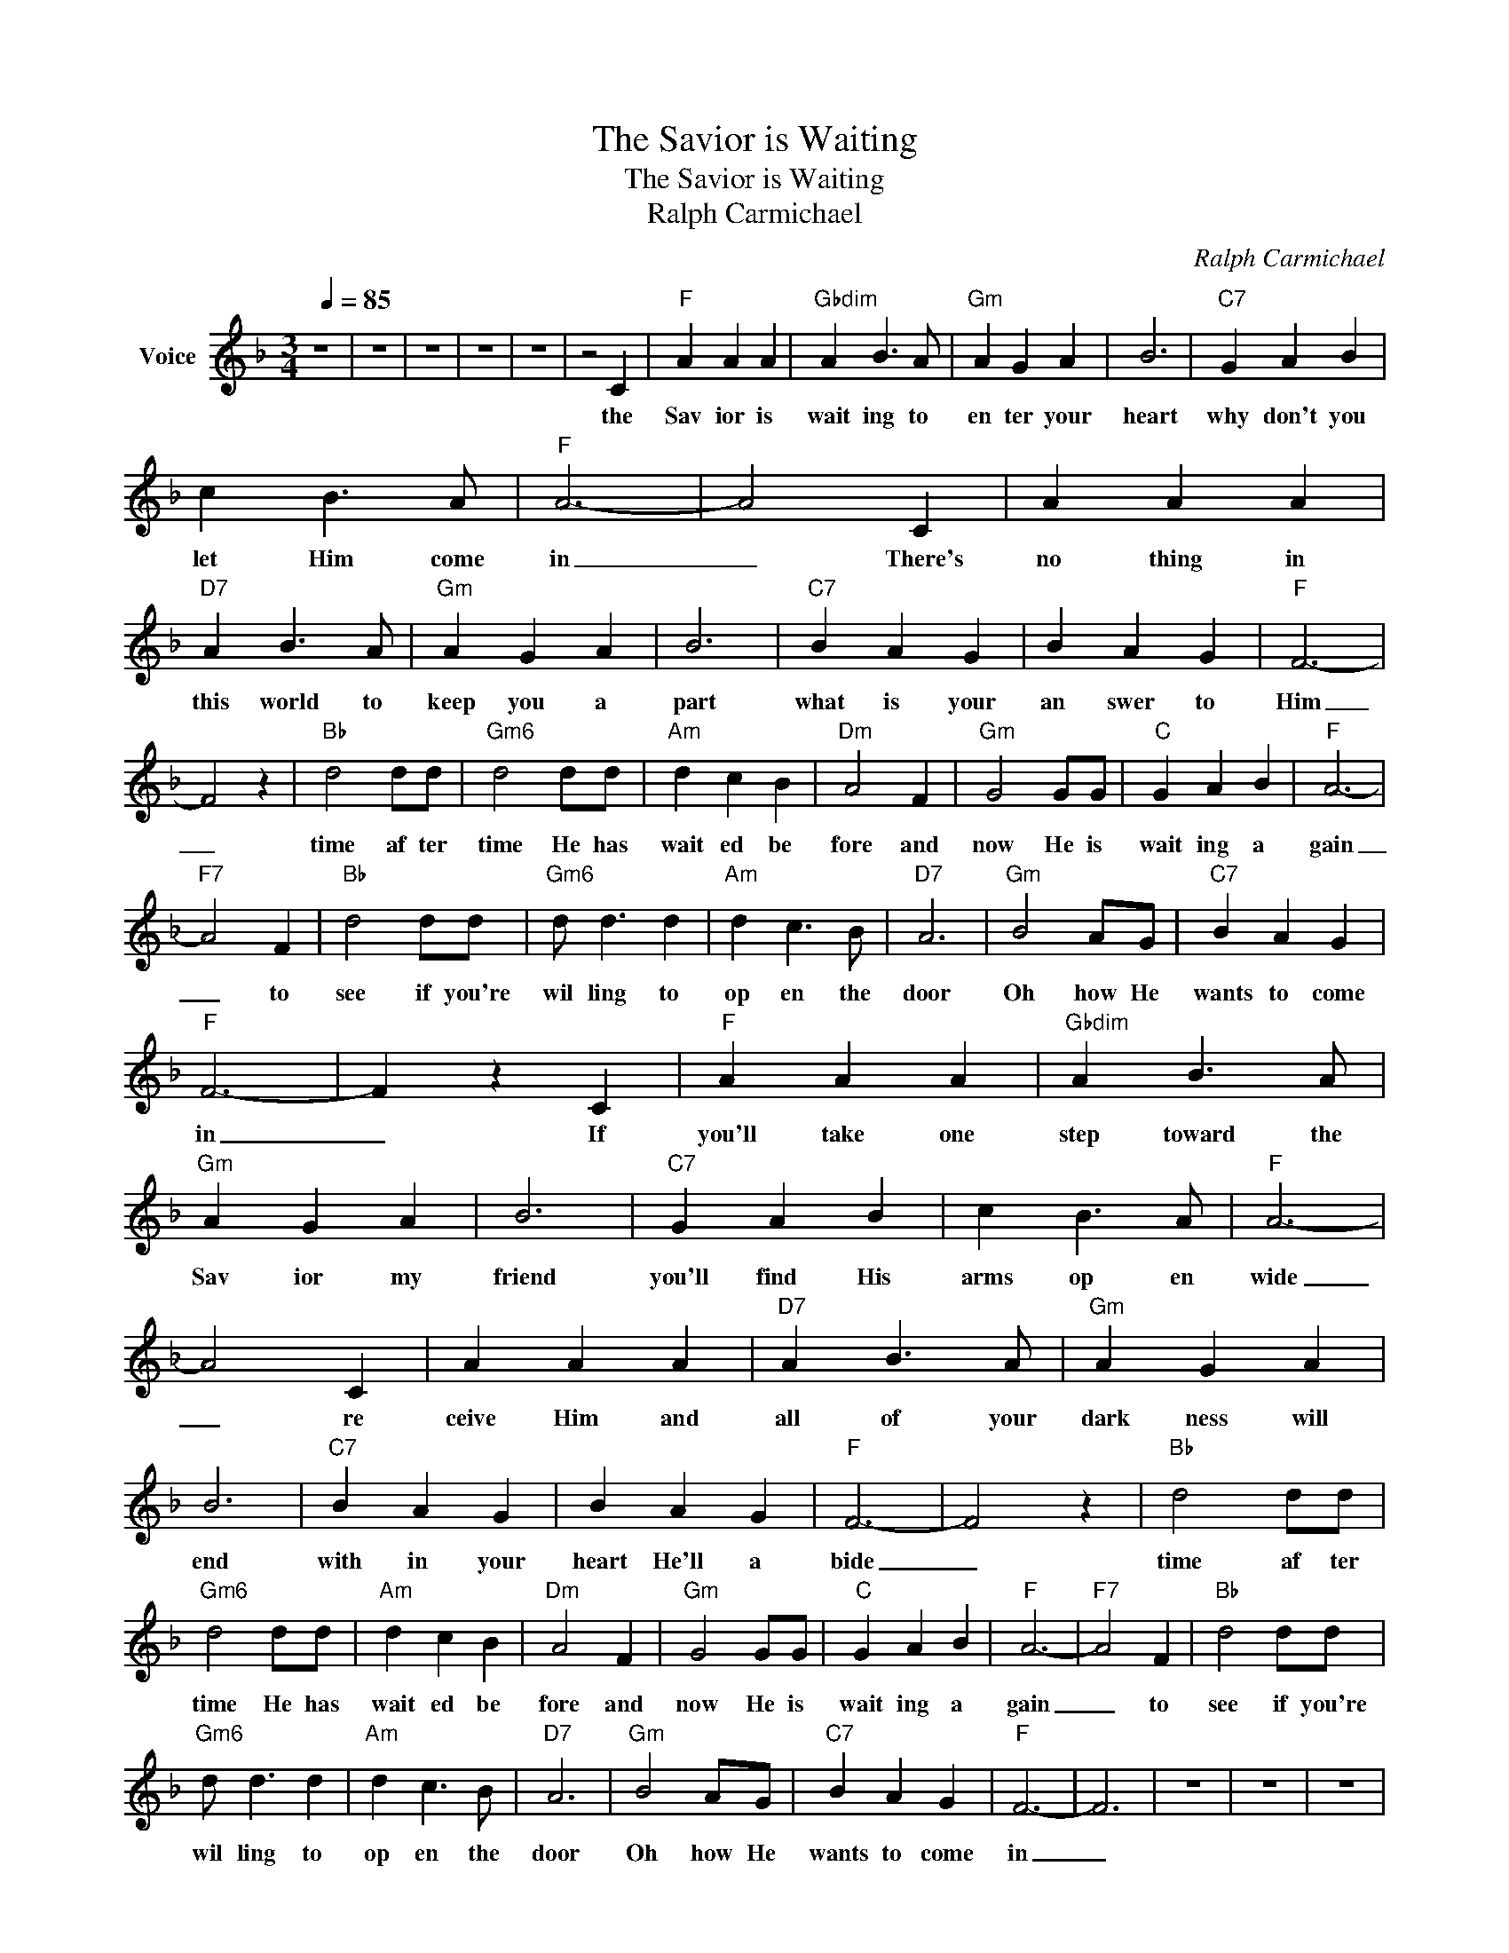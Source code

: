 X:1
T:The Savior is Waiting
T:The Savior is Waiting
T:Ralph Carmichael
C:Ralph Carmichael
Z:All Rights Reserved
L:1/4
Q:1/4=85
M:3/4
K:F
V:1 treble nm="Voice"
%%MIDI channel 4
%%MIDI program 54
V:1
 z3 | z3 | z3 | z3 | z3 | z2 C |"F" A A A |"Gbdim" A B3/2 A/ |"Gm" A G A | B3 |"C7" G A B | %11
w: |||||the|Sav ior is|wait ing to|en ter your|heart|why don't you|
 c B3/2 A/ |"F" A3- | A2 C | A A A |"D7" A B3/2 A/ |"Gm" A G A | B3 |"C7" B A G | B A G |"F" F3- | %21
w: let Him come|in|_ There's|no thing in|this world to|keep you a|part|what is your|an swer to|Him|
 F2 z |"Bb" d2 d/d/ |"Gm6" d2 d/d/ |"Am" d c B |"Dm" A2 F |"Gm" G2 G/G/ |"C" G A B |"F" A3- | %29
w: _|time af ter|time He has|wait ed be|fore and|now He is|wait ing a|gain|
"F7" A2 F |"Bb" d2 d/d/ |"Gm6" d/ d3/2 d |"Am" d c3/2 B/ |"D7" A3 |"Gm" B2 A/G/ |"C7" B A G | %36
w: _ to|see if you're|wil ling to|op en the|door|Oh how He|wants to come|
"F" F3- | F z C |"F" A A A |"Gbdim" A B3/2 A/ |"Gm" A G A | B3 |"C7" G A B | c B3/2 A/ |"F" A3- | %45
w: in|_ If|you'll take one|step toward the|Sav ior my|friend|you'll find His|arms op en|wide|
 A2 C | A A A |"D7" A B3/2 A/ |"Gm" A G A | B3 |"C7" B A G | B A G |"F" F3- | F2 z |"Bb" d2 d/d/ | %55
w: _ re|ceive Him and|all of your|dark ness will|end|with in your|heart He'll a|bide|_|time af ter|
"Gm6" d2 d/d/ |"Am" d c B |"Dm" A2 F |"Gm" G2 G/G/ |"C" G A B |"F" A3- |"F7" A2 F |"Bb" d2 d/d/ | %63
w: time He has|wait ed be|fore and|now He is|wait ing a|gain|_ to|see if you're|
"Gm6" d/ d3/2 d |"Am" d c3/2 B/ |"D7" A3 |"Gm" B2 A/G/ |"C7" B A G |"F" F3- | F3 | z3 | z3 | z3 | %73
w: wil ling to|op en the|door|Oh how He|wants to come|in|_||||
 z3 |] %74
w: |

